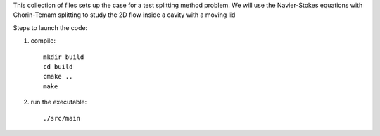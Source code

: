 This collection of files sets up the case for a test splitting method
problem. We will use the Navier-Stokes equations with Chorin-Temam 
splitting to study the 2D flow inside a cavity with a moving lid


Steps to launch the code:

1) compile::

    mkdir build
    cd build
    cmake ..
    make

2) run the executable::

    ./src/main
